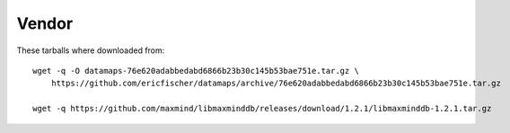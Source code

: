 Vendor
======

These tarballs where downloaded from::

    wget -q -O datamaps-76e620adabbedabd6866b23b30c145b53bae751e.tar.gz \
        https://github.com/ericfischer/datamaps/archive/76e620adabbedabd6866b23b30c145b53bae751e.tar.gz

    wget -q https://github.com/maxmind/libmaxminddb/releases/download/1.2.1/libmaxminddb-1.2.1.tar.gz
